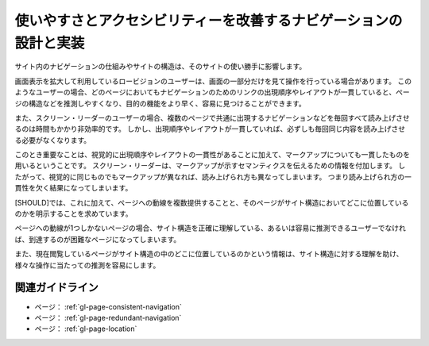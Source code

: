 .. _exp-page-navigation:

##################################################################
使いやすさとアクセシビリティーを改善するナビゲーションの設計と実装
##################################################################

サイト内のナビゲーションの仕組みやサイトの構造は、そのサイトの使い勝手に影響します。

画面表示を拡大して利用しているロービジョンのユーザーは、画面の一部分だけを見て操作を行っている場合があります。
このようなユーザーの場合、どのページにおいてもナビゲーションのためのリンクの出現順序やレイアウトが一貫していると、ページの構造などを推測しやすくなり、目的の機能をより早く、容易に見つけることができます。

また、スクリーン・リーダーのユーザーの場合、複数のページで共通に出現するナビゲーションなどを毎回すべて読み上げさせるのは時間もかかり非効率的です。
しかし、出現順序やレイアウトが一貫していれば、必ずしも毎回同じ内容を読み上げさせる必要がなくなります。

このとき重要なことは、視覚的に出現順序やレイアウトの一貫性があることに加えて、マークアップについても一貫したものを用いるということです。
スクリーン・リーダーは、マークアップが示すセマンティクスを伝えるための情報を付加します。
したがって、視覚的に同じものでもマークアップが異なれば、読み上げられ方も異なってしまいます。
つまり読み上げられ方の一貫性を欠く結果になってしまいます。

[SHOULD]では、これに加えて、ページへの動線を複数提供することと、そのページがサイト構造においてどこに位置しているのかを明示することを求めています。

ページへの動線が1つしかないページの場合、サイト構造を正確に理解している、あるいは容易に推測できるユーザーでなければ、到達するのが困難なページになってしまいます。

また、現在閲覧しているページがサイト構造の中のどこに位置しているのかという情報は、サイト構造に対する理解を助け、様々な操作に当たっての推測を容易にします。

****************
関連ガイドライン
****************

*  ページ： :ref:`gl-page-consistent-navigation`
*  ページ： :ref:`gl-page-redundant-navigation`
*  ページ： :ref:`gl-page-location`

